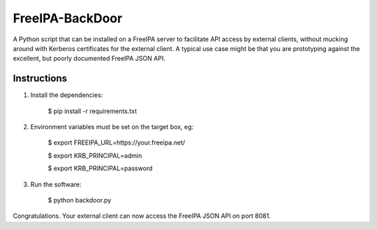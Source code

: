 ================
FreeIPA-BackDoor
================

A Python script that can be installed on a
FreeIPA server to facilitate API access by external clients, without mucking
around with Kerberos certificates for the external client.
A typical use case might be that you are prototyping against the excellent,
but poorly documented FreeIPA JSON API.

Instructions
------------

1. Install the dependencies:

    $ pip install -r requirements.txt

2. Environment variables must be set on the target box, eg:

    $ export FREEIPA_URL=https://your.freeipa.net/

    $ export KRB_PRINCIPAL=admin

    $ export KRB_PRINCIPAL=password

3. Run the software:

    $ python backdoor.py

Congratulations. Your external client can now access the FreeIPA JSON API
on port 8081.
